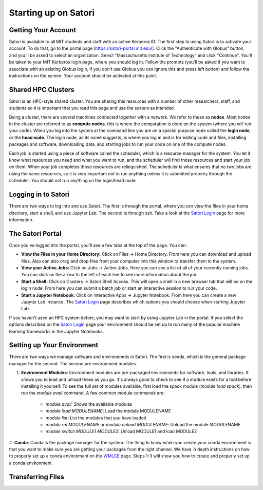 Starting up on Satori
=====================

Getting Your Account
^^^^^^^^^^^^^^^^^^^^
Satori is available to all MIT students and staff with an active Kerberos ID. The first step to using Satori
is to activate your account. To do that, go to the portal page (https://satori-portal.mit.edu/). Click the 
"Authenticate with Globus" button, and you'll be asked to select an organization. Select
"Massachusetts Institute of Technology" and click "Continue". You'll be taken to your MIT Kerberos login
page, where you should log in. Follow the prompts (you'll be asked if you want to associate with an existing
Globus login, if you don't use Globus you can ignore this and press left button) and follow the instructions
on the screen. Your account should be activated at this point.

Shared HPC Clusters
^^^^^^^^^^^^^^^^^^^
Satori is an HPC-style shared cluster. You are sharing this resources with a number of other researchers,
staff, and students so it is important that you read this page and use the system as intended.

Being a cluster, there are several machines connected together with a network. We refer to these as **nodes**.
Most nodes in the cluster are referred to as **compute nodes**, this is where the computation is done on the
system (where you will run your code). When you log into the system at the command line you are on a special
purpose node called the **login node**, or the **head node**. The login node, as its name suggests, is where
you log in and is for editing code and files, installing packages and software, downloading data, and starting
jobs to run your code on one of the compute nodes.

Each job is started using a piece of software called the scheduler, which is a resource manager for the system.
You let it know what resources you need and what you want to run, and the scheduler will find those resources and
start your job on them. When your job completes those resources are relinquished. The scheduler is what ensures
that no two jobs are using the same resources, so it is very important not to run anything unless it is submitted
properly through the scheduler. You should not run anything on the login/head node.

Logging in to Satori
^^^^^^^^^^^^^^^^^^^^
There are two ways to log into and use Satori. The first is through the portal, where you can view the files
in your home directory, start a shell, and use Jupyter Lab. The second is through ssh. Take a look at the
`Satori Login <https://mit-satori.github.io/satori-ssh.html>`__ page for more information.

The Satori Portal
^^^^^^^^^^^^^^^^^
Once you've logged into the portal, you'll see a few tabs at the top of the page. You can:

* **View the Files in your Home Directory:** Click on Files -> Home Directory. From here you can download and upload files. Also can also drag and drop files from your computer into this window to transfer them to the system.

* **View your Active Jobs:** Click on Jobs -> Active Jobs. Here you can see a list of all of your currently running jobs. You can click on the arrow to the left of each line to see more information about the job.

* **Start a Shell:** Click on Clusters -> Satori Shell Access. This will open a shell in a new browser tab that will be on the login node. From here you can submit a batch job or start an interactive session to run your code.

* **Start a Jupyter Notebook:** Click on Interactive Apps -> Jupyter Notebook. From here you can create a new Jupyter Lab instance. The `Satori Login <https://mit-satori.github.io/satori-ssh.html>`__ page describes which  options you should choose when starting Jupyter Lab.

If you haven't used an HPC system before, you may want to start by using Jupyter Lab in the portal. If you select
the options described on the `Satori Login <https://mit-satori.github.io/satori-ssh.html>`__ page your environment
should be set up to run many of the popular machine learning frameworks in the Jupyter Notebooks.

Setting up Your Environment
^^^^^^^^^^^^^^^^^^^^^^^^^^^
There are two ways we manage software and environemnts in Satori. The first is conda, which is the general package
manager for the second. The second are environment modules.

#. **Environment Modules**: Environment modules are pre-packaged environments for software, tools, and libraries. It allows you to load and unload these as you go. It's always good to check to see if a module exists for a tool before installing it yourself. To see the full set of modules available, first load the spack module (`module load spack`), then run the `module avail` command. A few common module commands are:

    * `module avail`: Shows the available modules

    * `module load MODULENAME`: Load the module MODULENAME
    
    * `module list`: List the modules that you have loaded

    * `module rm MODULENAME` or `module unload MODULENAME`: Unload the module MODULENAME

    * `module switch MODULE1 MODULE2`: Unload MODULE1 and load MODULE2

#. **Conda**: Conda is the package manager for the system. The thing to know when you create your conda
environment is that you want to make sure you are getting your packages from the right channel. We have
in depth instructions on how to properly set up a conda environment on the `WMLCE <https://mit-satori.github.io/satori-ai-frameworks.html>`__
page. Steps 1-3 will show you how to create and properly set up a conda environment

Transferring Files
^^^^^^^^^^^^^^^^^^




